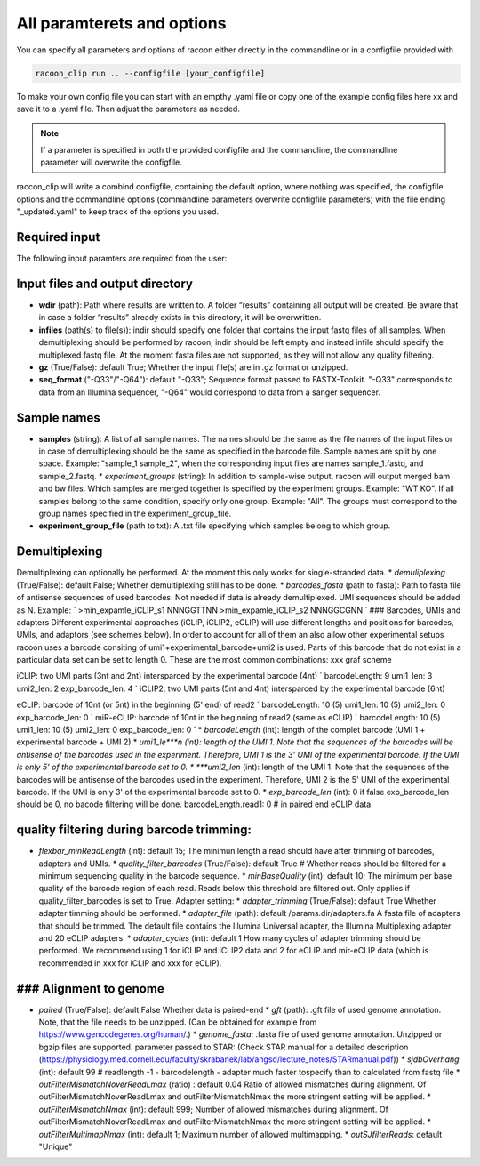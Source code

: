 All paramterets and options
================================

You can specify all parameters and options of racoon either directly in the commandline or in a configfile provided with

.. code:: commandline

   racoon_clip run .. --configfile [your_configfile]

To make your own config file you can start with an empthy .yaml file or copy one of the example config files here xx and save it to a .yaml file. Then adjust the parameters as needed.

.. note::

   If a parameter is specified in both the provided configfile and the commandline, the commandline parameter will overwrite the configfile.

raccon_clip will write a combind configfile, containing the default option, where nothing was specified, the configfile options and the commandline options (commandline parameters overwrite configfile parameters) with the file ending "_updated.yaml" to keep track of the options you used.


Required input
---------------
The following input paramters are required from the user:




Input files and output directory
---------------------------------

- **wdir** (path): Path where results are written to. A folder “results” containing all output will be created. Be aware that in case a folder “results” already exists in this directory, it will be overwritten.

- **infiles** (path(s) to file(s)): indir should specify one folder that contains the input fastq files of all samples. When demultiplexing should be performed by racoon, indir should be left empty and instead infile should specify the multiplexed fastq file. At the moment fasta files are not supported, as they will not allow any quality filtering.
    
- **gz** (True/False): default True; Whether the input file(s) are in .gz format or unzipped.

- **seq_format** ("-Q33"/"-Q64"): default "-Q33"; Sequence format passed to FASTX-Toolkit. "-Q33" corresponds to data from an Illumina sequencer, "-Q64" would correspond to data from a sanger sequencer.

Sample names 
---------------------------------

- **samples** (string): A list of all sample names. The names should be the same as the file names of the input files or in case of demultiplexing should be the same as specified in the barcode file. Sample names are split by one space. Example: "sample_1 sample_2", when the corresponding input files are names sample_1.fastq, and sample_2.fastq. * *experiment_groups* (string): In addition to sample-wise output, racoon will output merged bam and bw files. Which samples are merged together is specified by the experiment groups. Example: "WT KO". If all samples belong to the same condition, specify only one group. Example: "All". The groups must correspond to the group names specified in the experiment_group_file. 
- **experiment_group_file** (path to txt): A .txt file specifying which samples belong to which group. 

.. Example:: 
   WT sample1
   WT sample2
   KO sample3
   KO sample4


Demultiplexing 
---------------------------------

Demultiplexing can optionally be performed. At the moment this only works for single-stranded data. * *demuliplexing* (True/False): default False; Whether demultiplexing still has to be done. * *barcodes_fasta* (path to fasta): Path to fasta file of antisense sequences of used barcodes. Not needed if data is already demultiplexed. UMI sequences should be added as N. Example: `
>min_expamle_iCLIP_s1
NNNGGTTNN
>min_expamle_iCLIP_s2
NNNGGCGNN
` ### Barcodes, UMIs and adapters Different experimental approaches (iCLIP, iCLIP2, eCLIP) will use different lengths and positions for barcodes, UMIs, and adaptors (see schemes below). In order to account for all of them an also allow other experimental setups racoon uses a barcode consiting of umi1+experimental_barcode+umi2 is used. Parts of this barcode that do not exist in a particular data set can be set to length 0. These are the most common combinations: xxx graf scheme

iCLIP: two UMI parts (3nt and 2nt) intersparced by the experimental barcode (4nt) `
barcodeLength: 9
umi1_len: 3
umi2_len: 2
exp_barcode_len: 4
` iCLIP2: two UMI parts (5nt and 4nt) intersparced by the experimental barcode (6nt)

eCLIP: barcode of 10nt (or 5nt) in the beginning (5' end) of read2 `
barcodeLength: 10 (5)
umi1_len: 10 (5)
umi2_len: 0
exp_barcode_len: 0
` miR-eCLIP: barcode of 10nt in the beginning of read2 (same as eCLIP) `
barcodeLength: 10 (5)
umi1_len: 10 (5)
umi2_len: 0
exp_barcode_len: 0
` * *barcodeLength* (int): length of the complet barcode (UMI 1 + experimental barcode + UMI 2) * *umi1_le***n (int): length of the UMI 1. Note that the sequences of the barcodes will be antisense of the barcodes used in the experiment. Therefore, UMI 1 is the 3' UMI of the experimental barcode. If the UMI is only 5' of the experimental barcode set to 0. * ***umi2_len* (int): length of the UMI 1. Note that the sequences of the barcodes will be antisense of the barcodes used in the experiment. Therefore, UMI 2 is the 5' UMI of the experimental barcode. If the UMI is only 3' of the experimental barcode set to 0. * *exp_barcode_len* (int): 0 if false exp_barcode_len should be 0, no bacode filtering will be done. barcodeLength.read1: 0 # in paired end eCLIP data

quality filtering during barcode trimming:
---------------------------------

* *flexbar_minReadLength* (int): default 15; The minimun length a read should have after trimming of barcodes, adapters and UMIs. * *quality_filter_barcodes* (True/False): default True # Whether reads should be filtered for a minimum sequencing quality in the barcode sequence. * *minBaseQuality* (int): default 10; The minimum per base quality of the barcode region of each read. Reads below this threshold are filtered out. Only applies if quality_filter_barcodes is set to True. Adapter setting: * *adapter_trimming* (True/False): default True Whether adapter timming should be performed. * *adapter_file* (path): default /params.dir/adapters.fa A fasta file of adapters that should be trimmed. The default file contains the Illumina Universal adapter, the Illumina Multiplexing adapter and 20 eCLIP adapters. * *adapter_cycles* (int): default 1 How many cycles of adapter trimming should be performed. We recommend using 1 for iCLIP and iCLIP2 data and 2 for eCLIP and mir-eCLIP data (which is recommended in xxx for iCLIP and xxx for eCLIP).

### Alignment to genome
---------------------------------

* *paired* (True/False): default False Whether data is paired-end * *gft* (path): .gft file of used genome annotation. Note, that the file needs to be unzipped. (Can be obtained for example from https://www.gencodegenes.org/human/.) * *genome_fasta*: .fasta file of used genome annotation. Unzipped or bgzip files are supported. parameter passed to STAR: (Check STAR manual for a detailed description (https://physiology.med.cornell.edu/faculty/skrabanek/lab/angsd/lecture_notes/STARmanual.pdf)) * *sjdbOverhang* (int): default 99 # readlength -1 - barcodelength - adapter much faster tospecify than to calculated from fastq file * *outFilterMismatchNoverReadLmax* (ratio) : default 0.04 Ratio of allowed mismatches during alignment. Of outFilterMismatchNoverReadLmax and outFilterMismatchNmax the more stringent setting will be applied. * *outFilterMismatchNmax* (int): default 999; Number of allowed mismatches during alignment. Of outFilterMismatchNoverReadLmax and outFilterMismatchNmax the more stringent setting will be applied. * *outFilterMultimapNmax* (int): default 1; Maximum number of allowed multimapping. * *outSJfilterReads*: default "Unique"

